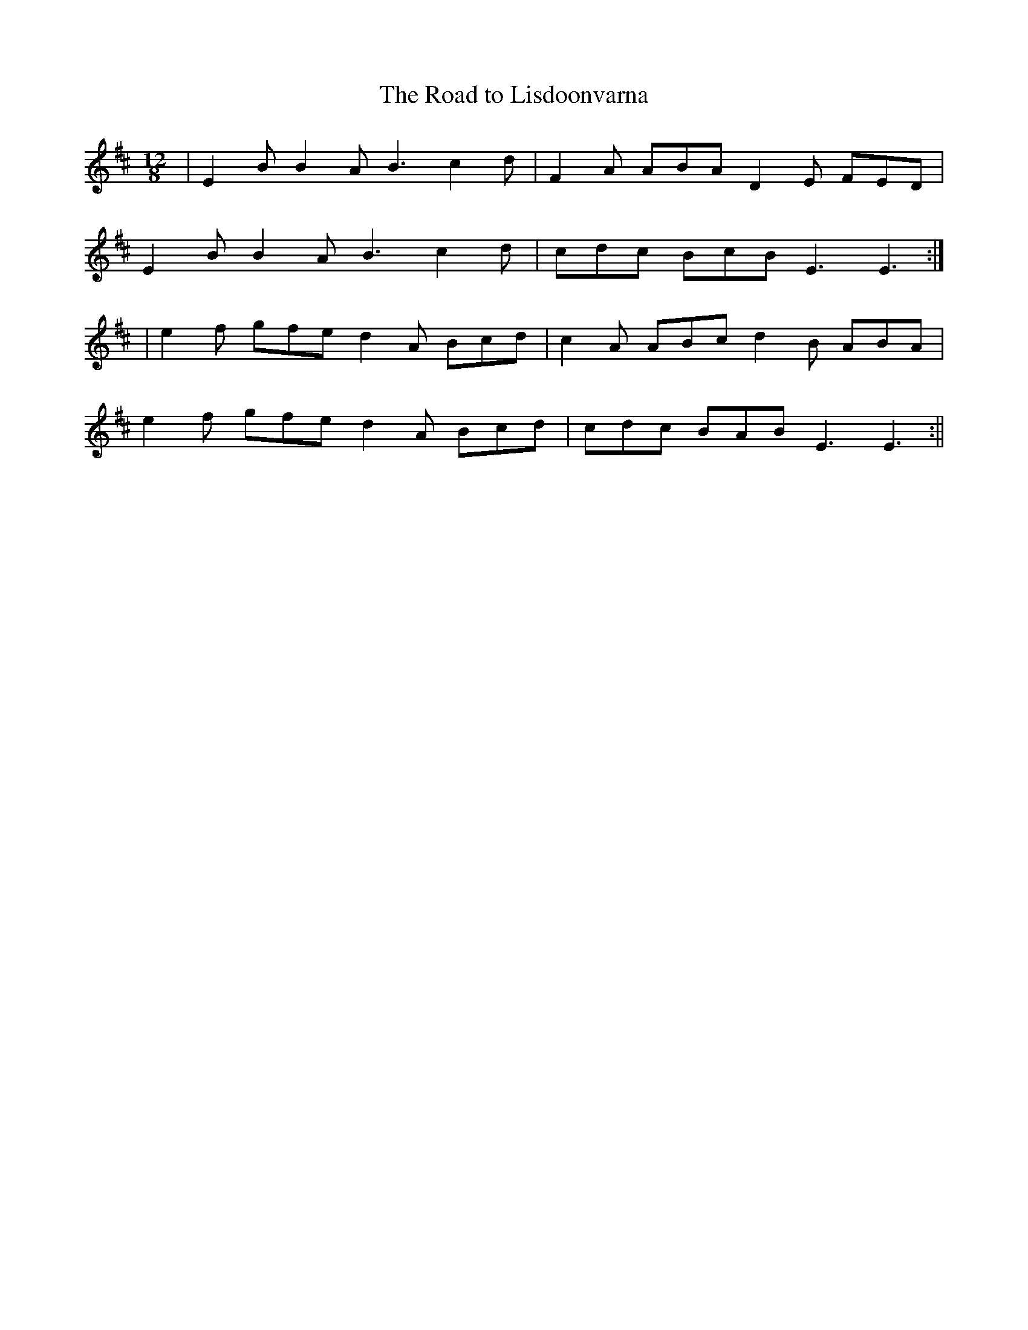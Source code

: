 X:56
T:The Road to Lisdoonvarna
B:Terry "Cuz" Teahan "Sliabh Luachra on Parade" 1980
Z:Patrick Cavanagh
M:12/8
L:1/8
R:Slide
K:D
| E2B B2A B3 c2d | F2A ABA D2E FED |
E2B B2A B3 c2d | cdc BcB E3 E3 :|
| e2f gfe d2A Bcd | c2A ABc d2B ABA |
e2f gfe d2A Bcd | cdc BAB E3 E3 :||

